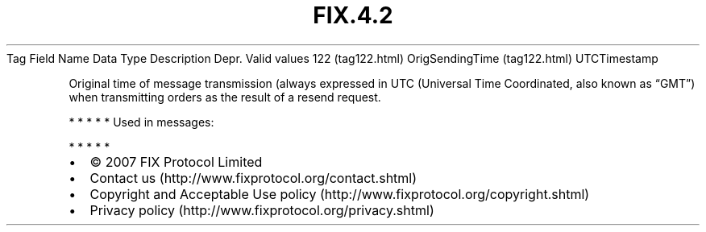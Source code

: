 .TH FIX.4.2 "" "" "Tag #122"
Tag
Field Name
Data Type
Description
Depr.
Valid values
122 (tag122.html)
OrigSendingTime (tag122.html)
UTCTimestamp
.PP
Original time of message transmission (always expressed in UTC
(Universal Time Coordinated, also known as “GMT”) when transmitting
orders as the result of a resend request.
.PP
   *   *   *   *   *
Used in messages:
.PP
   *   *   *   *   *
.PP
.PP
.IP \[bu] 2
© 2007 FIX Protocol Limited
.IP \[bu] 2
Contact us (http://www.fixprotocol.org/contact.shtml)
.IP \[bu] 2
Copyright and Acceptable Use policy (http://www.fixprotocol.org/copyright.shtml)
.IP \[bu] 2
Privacy policy (http://www.fixprotocol.org/privacy.shtml)
